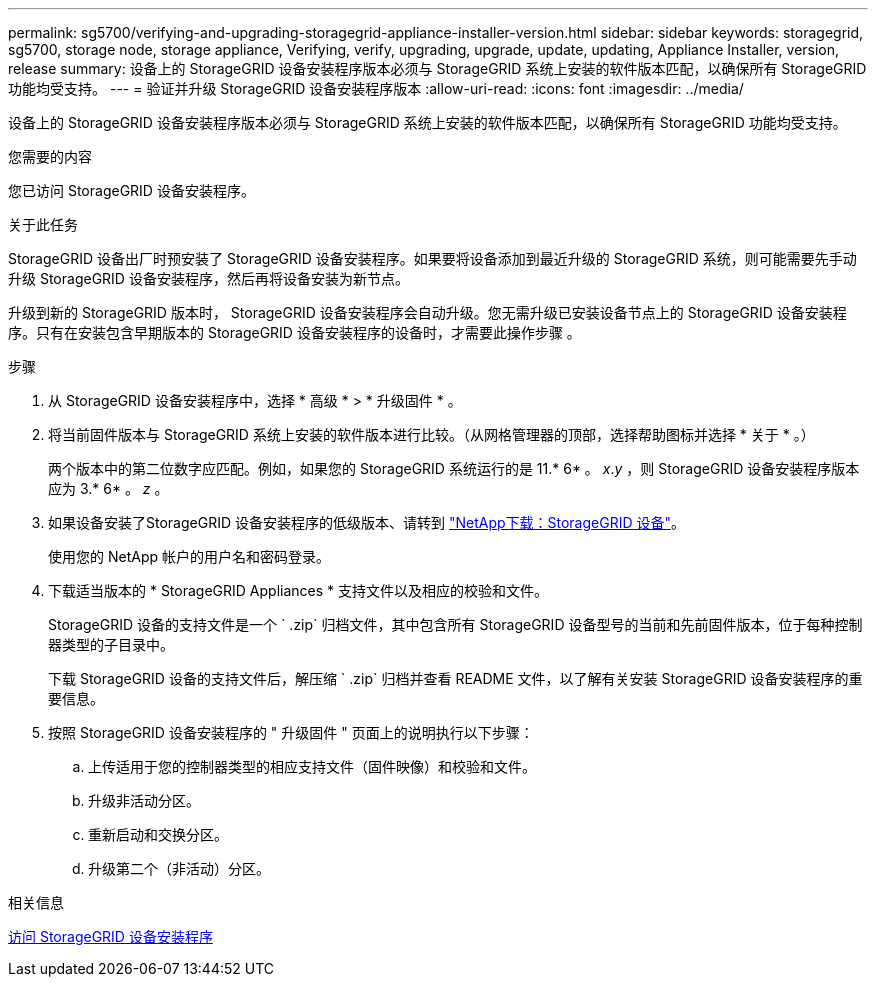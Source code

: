 ---
permalink: sg5700/verifying-and-upgrading-storagegrid-appliance-installer-version.html 
sidebar: sidebar 
keywords: storagegrid, sg5700, storage node, storage appliance, Verifying, verify, upgrading, upgrade, update, updating, Appliance Installer, version, release 
summary: 设备上的 StorageGRID 设备安装程序版本必须与 StorageGRID 系统上安装的软件版本匹配，以确保所有 StorageGRID 功能均受支持。 
---
= 验证并升级 StorageGRID 设备安装程序版本
:allow-uri-read: 
:icons: font
:imagesdir: ../media/


[role="lead"]
设备上的 StorageGRID 设备安装程序版本必须与 StorageGRID 系统上安装的软件版本匹配，以确保所有 StorageGRID 功能均受支持。

.您需要的内容
您已访问 StorageGRID 设备安装程序。

.关于此任务
StorageGRID 设备出厂时预安装了 StorageGRID 设备安装程序。如果要将设备添加到最近升级的 StorageGRID 系统，则可能需要先手动升级 StorageGRID 设备安装程序，然后再将设备安装为新节点。

升级到新的 StorageGRID 版本时， StorageGRID 设备安装程序会自动升级。您无需升级已安装设备节点上的 StorageGRID 设备安装程序。只有在安装包含早期版本的 StorageGRID 设备安装程序的设备时，才需要此操作步骤 。

.步骤
. 从 StorageGRID 设备安装程序中，选择 * 高级 * > * 升级固件 * 。
. 将当前固件版本与 StorageGRID 系统上安装的软件版本进行比较。（从网格管理器的顶部，选择帮助图标并选择 * 关于 * 。）
+
两个版本中的第二位数字应匹配。例如，如果您的 StorageGRID 系统运行的是 11.* 6* 。 _x_._y_ ，则 StorageGRID 设备安装程序版本应为 3.* 6* 。 _z_ 。

. 如果设备安装了StorageGRID 设备安装程序的低级版本、请转到 https://mysupport.netapp.com/site/products/all/details/storagegrid-appliance/downloads-tab["NetApp下载：StorageGRID 设备"^]。
+
使用您的 NetApp 帐户的用户名和密码登录。

. 下载适当版本的 * StorageGRID Appliances * 支持文件以及相应的校验和文件。
+
StorageGRID 设备的支持文件是一个 ` .zip` 归档文件，其中包含所有 StorageGRID 设备型号的当前和先前固件版本，位于每种控制器类型的子目录中。

+
下载 StorageGRID 设备的支持文件后，解压缩 ` .zip` 归档并查看 README 文件，以了解有关安装 StorageGRID 设备安装程序的重要信息。

. 按照 StorageGRID 设备安装程序的 " 升级固件 " 页面上的说明执行以下步骤：
+
.. 上传适用于您的控制器类型的相应支持文件（固件映像）和校验和文件。
.. 升级非活动分区。
.. 重新启动和交换分区。
.. 升级第二个（非活动）分区。




.相关信息
xref:accessing-storagegrid-appliance-installer-sg5700.adoc[访问 StorageGRID 设备安装程序]
